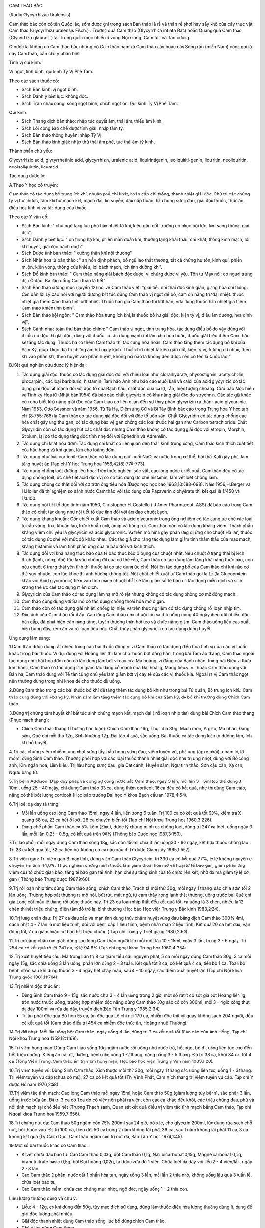 |image0|

CAM THẢO BẮC

(Radix Glycyrrhizac Uralensis)

Cam thảo bắc còn có tên Quốc lão, sớm được ghi trong sách Bản thảo là rễ
và thân rễ phơi hay sấy khô của cây thực vật Cam thảo (Glycyrrhiza
uralensis Fisch.) . Trướng quả Cam thảo (Glycyrrhiza inflata Bat.) hoặc
Quang quả Cam thảo (Glycyrhiza glabra L.) tại Trung quốc mọc nhiều ở
vùng Nội mông, Cam túc và Tân cương.

Ở nước ta không có Cam thảo bắc nhưng có Cam thảo nam và Cam thảo dây
hoặc cây Sóng rắn (miền Nam) cũng gọi là cây Cam thảo, cần chú ý phân
biệt.

Tính vị qui kinh:

Vị ngọt, tính bình, qui kinh Tỳ Vị Phế Tâm.

Theo các sách thuốc cổ:

-  Sách Bản kinh: vị ngọt bình.
-  Sách Danh y biệt lục: không độc.
-  Sách Trân châu nang: sống ngọt bình; chích ngọt ôn. Qui kinh Tỳ Vị
   Phế Tâm.

Qui kinh:

-  Sách Thang dịch bản thảo: nhập túc quyết âm, thái âm, thiếu âm kinh.
-  Sách Lôi công bào chế dược tính giải: nhập tâm tỳ.
-  Sách Bản thảo thông huyền: nhập Tỳ Vị.
-  Sách Bản thảo kinh giải: nhập thủ thái âm phế, túc thái âm tỳ kinh.

Thành phần chủ yếu:

Glycyrrhizic acid, glycyrrhetinic acid, glycyrrhizin, uralenic acid,
liquirintigenin, isoliquiriti-genin, liquiritin, neoliquiritin,
neoisoliquiritin, licurazid.

Tác dụng dược lý:

A.Theo Y học cổ truyền:

Cam thảo có tác dụng bổ trung ích khí, nhuận phế chỉ khát, hoãn cấp chỉ
thống, thanh nhiệt giải độc. Chủ trị các chứng tỳ vị hư nhược, tâm khí
hư mạch kết, mạch đại, ho suyễn, đau cấp hoãn, hầu họng sưng đau, giải
độc thuốc, thức ăn, điều hòa tính vị và tác dụng của thuốc.

Theo các Y văn cổ:

-  Sách Bản kinh: " chủ ngũ tạng lục phủ hàn nhiệt tà khí, kiện gân cốt,
   trưởng cơ nhục bội lực, kim sang thũng, giải độc".
-  Sách Danh y biệt lục: " ôn trung hạ khí, phiền mãn đoản khí, thương
   tạng khái thấu, chỉ khát, thông kinh mạch, lợi khí huyết, giải độc
   bách dược".
-  Sách Dược tính bản thảo: " dưỡng thận khí nội thương".
-  Sách Nhật hoa tử bản thảo : " an hồn định phách, bổ ngũ lao thất
   thương, tất cả chứng hư tổn, kinh quí, phiền muộn, kiện vong, thông
   cửu khiếu, lợi bách mạch, ích tinh dưỡng khí".
-  Sách Đồ kinh bản thảo: " Cam thảo năng giải bách độc dược, vi chúng
   dược vi yếu. Tôn tư Mạo nói: có người trúng độc Ô đầu, Ba đậu uống
   Cam thảo là hết".
-  Sách Bản thảo cương mục (quyển 12) nói về Cam thảo viết: "giải tiểu
   nhi thai độc kinh giản, giáng hỏa chỉ thống. Còn dẫn lời Lý Cao nói
   với người dương bất túc dùng Cam thảo vị ngọt để bổ, cam ôn năng trừ
   đại nhiệt. thuốc nhiệt gia thêm Cam thảo tính bớt nhiệt. Thuốc hàn
   gia Cam thảo thì bớt hàn, vừa dùng thuốc hàn nhiệt gia thêm Cam thảo
   khiến tính bình".
-  Sách Bản thảo hội ngôn: " Cam thảo hòa trung ích khí, là thuốc bổ hư
   giải độc, kiện tỳ vị, điều âm dương, hòa dinh vệ".
-  Sách Cảnh nhạc toàn thư bản thảo chính: " Cam thảo vị ngọt, tính
   trung hòa, tác dụng điều bổ do vậy dùng với thuốc có độc thì giải
   độc, dùng với thuốc có tác dụng mạnh thì làm cho hòa hoãn, thuốc giải
   biểu thêm Cam thảo sẽ tăng tác dụng. Thuốc hạ có thêm Cam thảo thì
   tác dụng hòa hoãn. Cam thảo tăng thêm tác dụng bổ khí của Sâm Kỳ,
   giúp Thục địa trị chứng âm hư nguy kịch. Thuốc trừ nhiệt tà kiện gân
   cốt, kiện tỳ vị, trưởng cơ nhục, theo khí vào phần khí, theo huyết
   vào phần huyết, không nơi nào là không đến được nên có tên là Quốc
   lão!".

B.Kết quả nghiên cứu dược lý hiện đại:

#. Tác dụng giải độc: thuốc có tác dụng giải độc đối với nhiều loại như:
   cloralhydrate, physostigmin, acetylcholin, pilocarpin., các loại
   barbituric, histamin. Tam hảo Anh phu báo cáo muối kali và calci của
   acid glycyrizic có tác dụng giải độc rất mạnh đối với độc tố của Bạch
   hầu, chất độc của cá lợ, rắn, hiện tượng choáng. Cửu bảo Mộc hiến và
   Tinh kỳ Hòa tử (Nhật bản 1954) đã báo cáo chất glycyrizin có khả
   năng giải độc do strychnin. Các tác giả khác còn cho biết khả năng
   giải độc của Cam thảo có liên quan đến sự thủy phân glycyrizin ra
   thành acid glycuronic. Năm 1953, Otto Gessner và năm 1956, Từ Tá Hạ,
   Diệm ứng Cử và Bi Tây Bình báo cáo trong Trung hoa Y học tạp chí
   (8:755-766) là Cam thảo có tác dụng giả độc đối với độc tố uốn ván.
   Chất Glycyridin có tác dụng chống các hóa chất gây ung thư gan, có
   tác dụng bảo vệ gan chống các loại thuốc hại gan như Carbon
   tetrachloride. Chất Glycyridin còn có tác dụng hút các chất độc nhưng
   Cam thảo không có tác dụng giải độc với Atropin, Morphin, Stibium,
   lại có tác dụng tăng độc tính nhẹ đối với Ephedrin và Adrenalin.
#. Tác dụng chỉ khát hóa đờm: Tác dụng chỉ khát có liên quan đến thần
   kinh trung ương, Cam thảo kích thích xuất tiết của hầu họng và khí
   quản, làm cho loãng đờm.
#. Tác dụng như loại corticoit: Cam thảo có tác dụng giữ muối NaCl và
   nước trong cơ thể, bài thải Kali gây phù, làm tăng huyết áp (Tạp chí
   Y học Trung hoa 1956,42(8):770-773).
#. Tác dụng chống loét đường tiêu hóa: Trên thực nghiệm súc vật, cao
   lỏng nước chiết xuất Cam thảo đều có tác dụng chống loét, ức chế tiết
   acid dịch vị do có tác dụng ức chế histamin, làm vết loét chống lành.
#. Tác dụng chống co thắt đối với cơ trơn ống tiêu hóa (Dược học học
   báo 1963,10:688-698). Năm 1956,H.Berger và H.Holler đã thí nghiệm so
   sánh nước Cam thảo với tác dụng của Papaverin clohydrate thì kết quả
   là 1/450 và 1/3.100.
#. Tác dụng nội tiết tố dục tính: năm 1950, Christopher H. Costello (
   J.Amer Pharmaceut. ASS) đã báo cáo trong Cam thảo có chất tác dụng
   như nội tiết tố dục tính đối với âm đạo chuột bạch.
#. Tác dụng kháng khuẩn: Cồn chiết xuất Cam thảo và acid glycuronic
   trong ống nghiệm có tác dụng ức chế các loại tụ cầu vàng, trực khuẩn
   lao, trực khuẩn coli, amip và trùng roi. Cam thảo còn có tác dụng
   kháng viêm. Thành phần kháng viêm chủ yếu là glycyricin và acid
   glycuronic. Và trên mô hình gây phản ứng dị ứng cho chuột Hà lan,
   thuốc có tác dụng ức chế với mức độ khác nhau. Các tác giả cho rằng
   tác dụng làm giảm tính thẩm thấu của mao mạch, kháng histamin và làm
   tính phản ứng của tế bào đối với kích thích.
#. Tác dụng đối với khả năng thực bào của tế bào thực bào ổ bụng của
   chuột nhắt. Nếu chuột ở trạng thái bị kích thích (lạnh, nóng, đói)
   tức là sức chống đỡ của cơ thể yếu, Cam thảo có tác dụng làm tăng khả
   năng thực bào, còn nếu chuột ở trạng thái yên tĩnh thì thuốc lại có
   tác dụng ức chế. Nói lên tác dụng bổ của Cam thảo chỉ khi nào cơ thể
   suy nhược, còn lúc khỏe thì ảnh hưởng không tốt. Một chất chiết xuất
   từ Cam thảo gọi là Lx (là Glucoprotein khác với Acid glycuronic)
   tiêm vào tĩnh mạch chuột nhắt sẽ làm giảm số tế bào có tác dụng miễn
   dịch và sinh kháng thể ức chế tác dụng miễn dịch.
#. Glycyricin của Cam thảo có tác dụng làm hạ mỡ rõ rệt nhưng không có
   tác dụng phòng xơ mỡ động mạch.
#. Cam thảo cùng dùng với Sài hồ có tác dụng chống thoái hóa mỡ ở gan.
#. Cam thảo còn có tác dụng giải nhiệt, chống lợi niệu và trên thực
   nghiệm có tác dụng chống rối loạn nhịp tim.
#. Độc tính của Cam thảo rất thấp. Cao lỏng Cam thảo cho chuột lớn và
   thỏ uống trong 40 ngày theo dõi nhiễm độc bán cấp, đã phát hiện cân
   nặng tăng, tuyến thượng thận hơi teo và chức năng giảm. Cam thảo uống
   liều cao xuất hiện bụng đầy, kém ăn và rối loạn tiêu hóa. Chất thủy
   phân glycyricin có tác dụng dung huyết.

Ứng dụng lâm sàng:

1.Cam thảo được dùng rất nhiều trong các bài thuốc đông y: vì Cam thảo
có tác dụng điều hòa tính vị của các vị thuốc khác trong bài thuốc. Ví
dụ: dùng với Hoàng liên thì làm cho thuốc bớt đắng hàn, trong bài Tam ảo
thang, Cam thảo ngoài tác dụng chỉ khái hóa đờm còn có tác dụng làm bớt
vị cay của Ma hoàng, vị đắng của Hạnh nhân, trong bài Điều vị thừa khí
thang, Cam thảo có tác dụng làm giảm tác dụng xổ mạnh của Đại hoàng,
Mang tiêu.v..v.. hoặc Cam thảo dùng với Bán hạ, Cam thảo dùng với Tế tân
cũng chủ yếu làm giảm bớt vị cay tê của các vị thuốc kia. Ngoài ra vị
Cam thảo ngọt nên thường dùng trong nhi khoa để cho thuốc dễ uống.

2.Dùng Cam thảo trong các bài thuốc bổ khí để tăng thêm tác dụng bổ khí
như trong bài Tứ quân, Bổ trung ích khí.: Cam thảo cùng dùng với Hoàng
kỳ, Nhân sâm làm tăng thêm tác dụng bổ khí của Sâm kỳ, để bổ khí thường
dùng Chích Cam thảo.

3.Dùng trị chứng tâm huyết khí bất túc sinh chứng mạch kết, mạch đại (
rối loạn nhịp tim) dùng bài Chích Cam thảo thang (Phục mạch thang):

-  Chích Cam thảo thang (Thương hàn luận): Chích Cam thảo 16g, Thục địa
   30g, Mạch môn, A giao, Ma nhân, Đảng sâm, Quế chi mỗi thứ 12g, Sinh
   khương 12g, Đại táo 4 quả, sắc uống. Bài thuốc có tác dụng kiện tỳ
   dưỡng tâm, ích khí bổ huyết.

4.Trị các chứng viêm nhiễm: ung nhọt sưng tấy, hầu họng sưng đau, viêm
tuyến vú, phế ung (ápxe phổi), chàm lở, lở mồm. dùng Sinh Cam thảo.
Thường phối hợp với các loại thuốc thanh nhiệt giải độc như trị ung
nhọt, dùng với Bồ công anh, Kim ngân hoa, Liên kiều. Trị hầu họng sưng
đau, gia Cát cánh, Huyền sâm, Ngư tinh thảo, Sơn đậu căn, Xạ can, Ngưu
bàng tử.

5.Trị bệnh Addison: Diệp duy pháp và cộng sự dùng nước sắc Cam thảo,
ngày 3 lần, mỗi lần 3 - 5ml (có thể dùng 8 - 10ml, uống 25 - 40 ngày,
chỉ dùng Cam thảo 33 ca, dùng thêm corticoit 16 ca đều có kết quả, nhẹ
thì dùng Cam thảo, nặng có thể bớt lượng corticoit (Học báo trường Đại
học Y khoa Bạch cầu an 1978,4:54).

6.Trị loét dạ day tá tràng:

-  Mỗi lần uống cao lỏng Cam thảo 15ml, ngày 4 lần, liền trong 6 tuần.
   Trị 100 ca có kết quả tốt 90%, kiểm tra X quang 58 ca, 22 ca hết ổ
   loét, 28 ca chuyển biến tốt (Tạp chí Nội khoa Trung hoa 1960,3:226).
-  Dùng chế phẩm Cam thảo có 5% kẽm (Zinc), dược lý chứng minh có chống
   loét, dùng trị 247 ca loét, uống ngày 3 lần, mỗi lần 0,25 - 0,5g, có
   kết quả trên 90% (Thông báo Dược học 1987,3:150).

7.Trị lao phổi: mỗi ngày dùng Cam thảo sống 18g, sắc còn 150ml chia 3
lần uống30 - 90 ngày, kết hợp thuốc chống lao . Trị 23 ca kết quả tốt,
32 ca tiến bộ, không có ca nào xấu đi (Y dược Giang tây 1965,1:562).

8.Trị viêm gan: Trị viêm gan B mạn tính, dùng viên Cam thảo Glycyricin,
trị 330 ca có kết quả 77%, tỷ lệ kháng nguyên e chuyển âm tính 44,8%.
Thực nghiệm chứng minh thuốc làm giảm thoái hóa mở và hoại tử tế bào
gan, giảm phản ứng viêm của tổ chức gian bào, tăng tế bào gan tái sinh,
hạn chế sự tăng sinh của tổ chức liên kết, nhờ đó mà giảm tỷ lệ xơ gan (
Thông báo Trung dược 1987,9:60).

9.Trị rối loạn nhịp tim: dùng Cam thảo sống, chích Cam thảo, Trạch tả
mỗi thứ 30g, mỗi ngày 1 thang, sắc chia sớm tối 2 lần uống. Trường hợp
bất thường ra mồ hôi, bứt rứt, mất ngủ, tự cảm thấy nóng lạnh thất
thường, uống trước bài Quế chi gia Long cốt mẫu lệ thang rồi uống thuốc
này. Trị 23 ca loạn nhịp thất đều kết quả tốt, ca uống là 3 chén, nhiều
là 12 chén thì hết triệu chứng, điện tâm đồ trở lại bình thường (Học
báo Học viện Trung y Bắc kinh 1983,2:24).

10.Trị lưng chân đau: Trị 27 ca đau cấp và mạn tính dùng thủy châm huyệt
vùng đau bằng dịch Cam thảo 300% 4ml, cách nhật 4 - 7 lần là một liệu
trình, đối với bệnh cấp 1 liệu trình, bệnh nhân mạn 2 liệu trình. Kết
quả 20 ca hết đau, vận động tốt, 7 ca giảm hoặc cơ bản hết triệu chứng (
Tạp chí Trung y Triết giang 1980,2:60).

11.Trị cơ cẳng chân run giật: dùng cao lỏng Cam thảo người lớn mỗi một
lần 10 - 15ml, ngày 3 lần, trong 3 - 6 ngày. Trị 254 ca có kết quả rõ
rệt 241 ca, tỷ lệ 94,8% (Tạp chí ngoại khoa Trung hoa 1960,4:354).

12.Trị xuất huyết tiểu cầu: Mã trọng Lân trị 8 ca giảm tiểu cầu nguyên
phát, 5 ca mỗi ngày dùng Cam thảo 30g, 3 ca mỗi ngày 15g, sắc chia uống
3 lần uống, phần lớn dùng 2 - 3 tuần. Kết quả tốt 3 ca, có kết quả 4 ca,
tiến bộ 1 ca. Toàn bộ bệnh nhân sau khi dùng thuốc 3 - 4 ngày hết chảy
máu, sau 4 - 10 ngày, các điểm xuất huyết lặn (Tạp chí Nội khoa Trung
quốc 1981,11:704).

13.Trị nhiễm độc thức ăn:

-  Dùng Sinh Cam thảo 9 - 15g, sắc nước chia 3 - 4 lần uống trong 2 giờ,
   một số rất ít có sốt gia bột Hoàng liên 1g, trộn nước thuốc uống,
   trường hợp nhiễm độc nặng dùng Cam thảo 30g sắc cô còn 300ml, mỗi 3 -
   4giờ xông thụt dạ dày 100ml và rửa dạ dày, truyền dịch(Báo Tân Trung
   y 1985,2:34).
-  Trị ăn phải độc quả Bồ hòn 55 ca, ăn độc quả Lệ chi núi 179 ca, nhiễm
   độc thịt vịt quay không sạch 204 người, đều có kết quả tốt (Cam thảo
   điều trị 454 ca nhiễm độc thức ăn, Hoàng nhuệ Thương).

14.Trị đái nhạt: Mỗi lần uống bột Cam thảo, ngày uống 4 lần, dùng trị 2
ca kết quả tốt (Báo cáo của Anh Hồng, Tạp chí Nội khoa Trung hoa
1959,12:1169).

15.Trị viêm họng mạn: Dùng Cam thảo sống 10g ngâm nước sôi uống như nước
trà, hết ngọt bỏ đi, uống liên tục cho đến hết triệu chứng. Kiêng ăn cá,
ớt, đường, bệnh nhẹ uống 1 -2 tháng, nặng uống 3 - 5 tháng. Đã trị 38
ca, khỏi 34 ca, tốt 4 ca (Tống Viễn Trung, Cam thảo ẩm trị viêm họng
mạn, Học báo học viện Trung y Vân nam 1983,1:20).

16.Trị viêm tuyến vú: Dùng Sinh Cam thảo, Xích thược mỗi thứ 30g, mỗi
ngày 1 thang sắc uống liên tục, uống 1 - 3 thang. Trị viêm tuyến vú cấp
(chưa có mủ), 27 ca có kết quả tốt (Thi Vĩnh Phát, Cam Xích thang trị
viêm tuyến vú cấp. Tạp chí Y dược Hồ nam 1976,2:58).

17.Trị viêm tắc tĩnh mạch: Cao lỏng Cam thảo mỗi ngày 15ml, hoặc Cam
thảo 50g (giảm lượng tùy bệnh), sắc phân 3 lần, uống trước bữa ăn. Đã
trị 3 ca có 1 ca do có việc nên phải ra viện, còn các ca khác đều khỏi,
các triệu chứng đau, phù và nổi tĩnh mạch tại chỗ đều hết (Trương Thạch
sanh, Quan sát kết quả điều trị viêm tắc tĩnh mạch bằng Cam thảo, Tạp
chí Ngoại khoa Trung hoa 1959,7:656).

18.Trị chứng nứt da: Cam thảo 50g ngâm cồn 75% 200ml sau 24 giờ, bỏ xác,
cho glycerin 200ml, lúc dùng rửa sạch chỗ nứt, bôi thuốc vào. Đã trị 100
ca, theo dõi 50 ca trong 2 năm không tái phát 36 ca, sau 1 năm không tái
phát 11 ca, 3 ca không kết quả (Lý Cảnh Dục, Cam thảo ngâm cồn trị nứt
da, Báo Tân Y học 1974,1:45).

19.Một số bài thuốc khác có Cam thảo:

-  Kavet chữa đau bao tử: Cao Cam thảo 0,03g, bột Cam thảo 0,1g, Nảti
   bicarbonat 0,15g, Magné carbonat 0,2g, bismutnitrate basic 0,5g, bột
   Đại hoàng 0,02g, tá dược vừa đủ 1 viên. Chữa loét dạ dày với liều 2 -
   4 viên/lần, ngày 2 - 3 lần.
-  Cao Cam thảo 2 phần, nước cất 1 phần hòa tan, ngày uống 3 lần, mỗi
   lần 2 thìa nhỏ, không uống lâu quá 3 tuần lễ, chữa loét bao tử.
-  Cao Cam thảo mềm: chữa các chứng mụn nhọt, ngộ độc, ngày uống 1 - 2
   thìa con.

Liều lượng thường dùng và chú ý:

-  Liều: 4 - 12g, có khi dùng đến 50g, tùy mục đích sử dụng, dùng làm
   thuốc điều hòa lượng thường dùng ít, dùng để giải độc lượng phải
   nhiều.
-  Giải độc thanh nhiệt dùng Cam thảo sống, lúc bổ dùng chích Cam thảo.
-  Chú ý lúc dùng Cam thảo:

#. Cam thảo tiêu là phần ngọn của thân rễ Cam thảo có tác dụng liệu
   niệu, trị nhiệt lâm (viêm niệu đạo cấp) hoặc do hỏa thịnh gây nên
   tiểu ít và đỏ, đau niệu đạo (hành trung thống).
#. Những trường hợp sau, cần thận trọng lúc dùng Cam thảo: thấp thịnh (
   bụng đầy nôn, phù trướng.), trường hợp lợi tiểu trừ thấp, thông hạ
   cần có tác dụng nhanh không nên phối hợp Cam thảo.
#. Dùng Cam thảo với Hải tảo. Sách xưa có nói 2 vị thuốc tương phản tác
   dụng nhưng trong cổ phương cũng có phối hợp sử dụng như trong bài Hải
   tảo ngọc hổ thang (Y tông kim giám) trị anh lựu Cam thảo và Hải tảo
   cùng dùng. Trên thực tiển hiện nay, dùng chung trị bệnh bướu giáp
   cũng thấy có phản ứng phụ.
#. Về vấn đề Cam toại , Đại kích, Nguyên hoa phản Cam thảo. Căn cứ vào
   tư liệu kết quả thực nghiệm gần đây cho biết, lúc phối hợp Cam thảo
   Cam toại, nếu Cam thảo lượng bằng hoặc ít hơn Cam toại thì không có
   tác dụng tương phản, có lúc còn giảm bớt tác dụng phụ của Cam toại,
   nhưng nếu lượng Cam thảo lớn hơn Cam toại thì tác dụng tương phản(
   Nghiên cứu thực nghiệm Trung dược 18 phản, Trích yếu Luận văn hội
   nghị học thuật khoa học Sinh lý Trung quốc 136,1964). Cũng có kết quả
   thực nghiệm thông báo sau khi dùng Cam thảo và Cam toại hỗn hợp,
   chuột to có phản ứng mạnh (bao tử chướng khí và con vật chết) Theo
   Bước đầu nghiên cứu 18 phản của Trung dược phòng dược Bệnh viện Trung
   tâm số 1 Thiên tân, Tạp chí Y dược Thiên tân 687-690,1960). Đại kích,
   Nguyên hoa và Cam thảo cùng dùng thì tác dụng lợi tiểu và tả hạ của
   thuốc giảm rõ và có xu hướng làm tăng độc tính của Nguyên hoa. Tỷ lệ
   Cam thảo càng cao, tác dụng tương phản càng mạnh, ngược lại nếu lượng
   Cam thảo ít thì không có tác dụng tương phản (Theo bài nghiên cứu
   thực nghiệm Trung dược 18 phản), Trên lâm sàng thường không nên dùng
   phối hợp.
#. Phân biệt Cam thảo bắc với Cam thảo dây, Cam thảo nam:

a. Cam thảo dây còn gọi là Tương tư đằng, dây cườm, dây chi chi (Abrus
   precatorius L.) thuộc họ Cánh bướm (Fabaceae Papilionaceae) thường
   dùng rễ và lá thay Cam thảo bắc ở nhiều nước (ở Việt nam, Aán độ,
   Mỹ.) trong các đơn thuốc nhưng chưa hợp lý. Tại một số nước như Giava
   giã hạt đắp lên mụn nhọt cho chóng vỡ mủ, chữa nhức đầu, tê thấp. Tại
   Aán độ và Malasia lá sắc uống chữa tê thấp, gỗ làm thuốc bổ. Tại
   Campuchia vỏ cây dùng chữa lî.
b. Cam thảo nam còn có tên là Dã Cam thảo, Thổ Cam thảo, Giã Cam thảo (
   Scoparia dulcis L.) thuộc họ Hoa mõm chó (Scrophulariaceae) cũng
   thường dùng thay Cam thảo bắc. Có tài liệu Aán độ nói trong cây có
   một hoạt chất là Amelin dùng uống để chữa các triệu chứng Acidose của
   bệnh đái đường. Có nơi dùng thay Cam thảo bắc để chữa sốt, say sắn
   độc. Tại Malasia nhân dân dùng làm thuốc chữa ho. Tại Braxin lấy nước
   ép Cam thảo nam thụt chữa bệnh tiêu lỏng và uống chữa ho. Liều dùng
   tùy tiện thường là 30 - 100g, sắc uống riêng hoặc phối hợp.

 

.. |image0| image:: CAMTHAO.JPG
   :width: 50px
   :height: 50px
   :target: CAMTHAOBAC_.HTM
